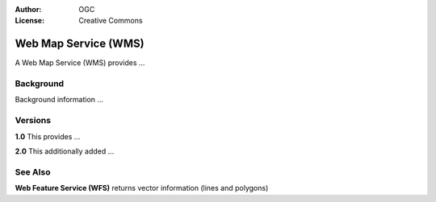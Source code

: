 .. Writing Tip:
  Writing tips describe what content should be in the following section.

.. Writing Tip:
  Metadata about this document

:Author: OGC
:License: Creative Commons

.. Writing Tip:
  The following becomes a HTML anchor for hyperlinking to this page

.. _wms-overview:

.. Writing Tip: 
  Project logos are stored here:
    https://svn.osgeo.org/osgeo/livedvd/gisvm/trunk/doc/images/project_logos/
  and accessed here:
    images/project_logos/<filename>
  TBD: We should use add a general OGC logo here:

.. image:: images/project_logos/logo-PostGIS.png
  :scale: 30 %
  :alt: project logo
  :align: right

.. Writing Tip: Name of application

Web Map Service (WMS)
=====================

.. Writing Tip:
  1 paragraph or 2 defining what the standard is.

A Web Map Service (WMS) provides ...

.. Writing Tip:
  If there is sufficient time, we should include a graphic which shows this
  standard in contenxt with other standards.

.. image:: images/screenshots/800x600/pgadmin.gif
  :scale: 50%
  :alt: project logo
  :align: right

Background
----------

.. Writing Tip:
  If there is sufficient time, we should include a graphic which shows this
  standard in contenxt with other standards.

Background information ...

Versions
--------

.. Writing Tip:
  Discuss the differences between different versions

**1.0** This provides ...

**2.0** This additionally added ...

See Also
--------

.. Writing Tip:
  Describe Similar standard

**Web Feature Service (WFS)** returns vector information (lines and polygons)
